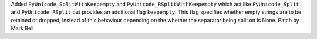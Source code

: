 Added ``PyUnicode_SplitWithKeepempty`` and ``PyUnicode_RSplitWithKeepempty``
which act like ``PyUnicode_Split`` and ``PyUnicode_RSplit`` but provides an
additional flag ``keepempty``. This flag specifies whether empty strings are
to be retained or dropped, instead of this behaviour depending on the
whether the separator being split on is None. Patch by Mark Bell
